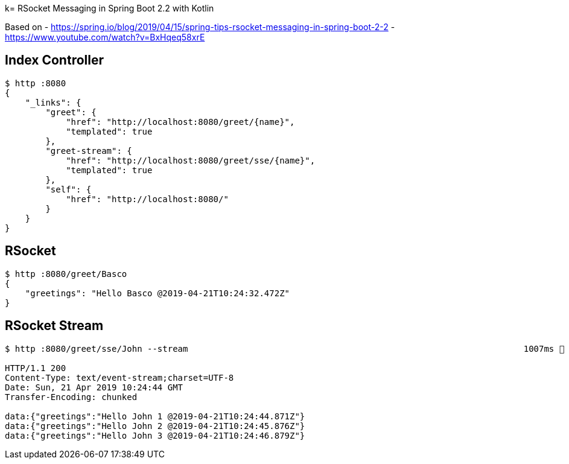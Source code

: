 k= RSocket Messaging in Spring Boot 2.2 with Kotlin

Based on
- https://spring.io/blog/2019/04/15/spring-tips-rsocket-messaging-in-spring-boot-2-2[https://spring.io/blog/2019/04/15/spring-tips-rsocket-messaging-in-spring-boot-2-2]
- https://www.youtube.com/watch?v=BxHqeq58xrE[https://www.youtube.com/watch?v=BxHqeq58xrE]

== Index Controller

[source,bash]
----
$ http :8080
{
    "_links": {
        "greet": {
            "href": "http://localhost:8080/greet/{name}",
            "templated": true
        },
        "greet-stream": {
            "href": "http://localhost:8080/greet/sse/{name}",
            "templated": true
        },
        "self": {
            "href": "http://localhost:8080/"
        }
    }
}
----

== RSocket

[source,bash]
----
$ http :8080/greet/Basco
{
    "greetings": "Hello Basco @2019-04-21T10:24:32.472Z"
}
----

== RSocket Stream

[source,bash]
----
$ http :8080/greet/sse/John --stream                                                                  1007ms  Sun Apr 21 12:24:32 2019

HTTP/1.1 200
Content-Type: text/event-stream;charset=UTF-8
Date: Sun, 21 Apr 2019 10:24:44 GMT
Transfer-Encoding: chunked

data:{"greetings":"Hello John 1 @2019-04-21T10:24:44.871Z"}
data:{"greetings":"Hello John 2 @2019-04-21T10:24:45.876Z"}
data:{"greetings":"Hello John 3 @2019-04-21T10:24:46.879Z"}
----